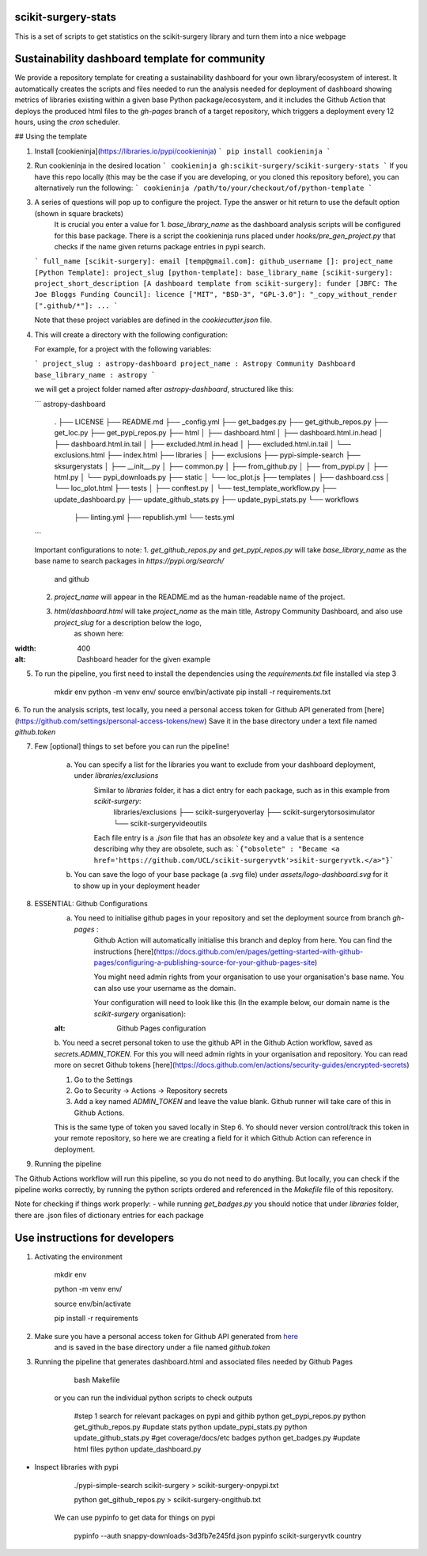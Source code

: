 scikit-surgery-stats
====================

.. image:: https://img.shields.io/twitter/url?style=social&url=http%3A%2F%2Fscikit-surgery.org
   :target: https://twitter.com/intent/tweet?screen_name=scikit_surgery&ref_src=twsrc%5Etfw
   :alt: Get in touch via twitter

.. image:: https://img.shields.io/twitter/follow/scikit_surgery?style=social
   :target: https://twitter.com/scikit_surgery?ref_src=twsrc%5Etfw
   :alt: Follow scikit_surgery on twitter

This is a set of scripts to get statistics on the scikit-surgery library
and turn them into a nice webpage

.. image:: https://github.com/scikit-surgery/scikit-surgery-stats/raw/master/assets/screenshot.png
    :width: 400px
    :target: http://scikit-surgery.github.io/scikit-surgery-stats/
    :alt: Link to the dashboard



Sustainability dashboard template for community
================================================

We provide a repository template for creating a sustainability dashboard for your own library/ecosystem of interest.
It automatically creates the scripts and files needed to run the analysis needed for deployment of dashboard showing metrics of libraries existing within a given base Python package/ecosystem, and
it includes the Github Action that deploys the produced html files to the `gh-pages` branch of a target repository, which triggers a deployment every 12 hours, using the `cron` scheduler.

## Using the template

1. Install [cookieninja](https://libraries.io/pypi/cookieninja)
   ```
   pip install cookieninja
   ```
2. Run cookieninja in the desired location
   ```
   cookieninja gh:scikit-surgery/scikit-surgery-stats
   ```
   If you have this repo locally (this may be the case if you are developing, or you cloned this repository before), you can alternatively run the following:
   ```
   cookieninja /path/to/your/checkout/of/python-template
   ```
3. A series of questions will pop up to configure the project. Type the answer or hit return to use the default option (shown in square brackets)
    It is crucial you enter a value for
    1. `base_library_name` as the dashboard analysis scripts will be configured for this base package. There is a
    script the cookieninja runs placed under `hooks/pre_gen_project.py` that checks if the name given returns package entries in pypi search.

   ```
   full_name [scikit-surgery]:
   email [temp@gmail.com]:
   github_username []:
   project_name [Python Template]:
   project_slug [python-template]:
   base_library_name [scikit-surgery]:
   project_short_description [A dashboard template from scikit-surgery]:
   funder [JBFC: The Joe Bloggs Funding Council]:
   licence ["MIT", "BSD-3", "GPL-3.0"]:
   "_copy_without_render [".github/*"]:
   ...
   ```

   Note that these project variables are defined in the `cookiecutter.json` file.

4. This will create a directory with the following configuration:

   For example, for a project with the following variables:

   ```
   project_slug : astropy-dashboard
   project_name : Astropy Community Dashboard
   base_library_name : astropy
   ```

   we will get a project folder named after `astropy-dashboard`, structured like this:

   ```
   astropy-dashboard
    .
    ├── LICENSE
    ├── README.md
    ├── _config.yml
    ├── get_badges.py
    ├── get_github_repos.py
    ├── get_loc.py
    ├── get_pypi_repos.py
    ├── html
    │   ├── dashboard.html
    │   ├── dashboard.html.in.head
    │   ├── dashboard.html.in.tail
    │   ├── excluded.html.in.head
    │   ├── excluded.html.in.tail
    │   └── exclusions.html
    ├── index.html
    ├── libraries
    │   ├── exclusions
    ├── pypi-simple-search
    ├── sksurgerystats
    │   ├── __init__.py
    │   ├── common.py
    │   ├── from_github.py
    │   ├── from_pypi.py
    │   ├── html.py
    │   └── pypi_downloads.py
    ├── static
    │   └── loc_plot.js
    ├── templates
    │   ├── dashboard.css
    │   └── loc_plot.html
    ├── tests
    │   ├── conftest.py
    │   └── test_template_workflow.py
    ├── update_dashboard.py
    ├── update_github_stats.py
    ├── update_pypi_stats.py
    └── workflows
        ├── linting.yml
        ├── republish.yml
        └── tests.yml
   ```

   Important configurations to note:
   1.  `get_github_repos.py` and `get_pypi_repos.py` will take `base_library_name` as the base name to search packages in `https://pypi.org/search/`
         and github
   2.   `project_name` will appear in the README.md as the human-readable name of the project.
   3.   `html/dashboard.html` will take `project_name` as the main title, Astropy Community Dashboard, and also use `project_slug` for a description below the logo,
         as shown here:



.. |Substitution Name| image:: assets/header_cookieninja_template
:width: 400
:alt: Dashboard header for the given example

5. To run the pipeline, you first need to install the dependencies using the `requirements.txt` file installed via step 3

        mkdir env
        python -m venv env/
        source env/bin/activate
        pip install -r requirements.txt

6. To run the analysis scripts, test locally, you need a personal access token for Github API generated from [here](https://github.com/settings/personal-access-tokens/new)
Save it in the base directory under a text file named `github.token`

7. Few [optional] things to set before you can run the pipeline!

    a. You can specify a list for the libraries you want to exclude from your dashboard deployment, under `libraries/exclusions`
        Similar to `libraries` folder, it has a dict entry for each package, such as in this example from `scikit-surgery`:
            libraries/exclusions
            ├── scikit-surgeryoverlay
            ├── scikit-surgerytorsosimulator
            └── scikit-surgeryvideoutils
        Each file entry is a `.json` file that has an `obsolete` key and a value that is a sentence describing why they are obsolete, such as:
        ```{"obsolete" : "Became <a href='https://github.com/UCL/scikit-surgeryvtk'>sikit-surgeryvtk.</a>"}```

    b. You can save the logo of your base package (a .svg file) under `assets/logo-dashboard.svg` for it to show up in your deployment header

8. ESSENTIAL: Github Configurations
    a. You need to initialise github pages in your repository and set the deployment source from branch `gh-pages` :
        Github Action will automatically initialise this branch and deploy from
        here. You can find the instructions [here](https://docs.github.com/en/pages/getting-started-with-github-pages/configuring-a-publishing-source-for-your-github-pages-site)

        You might need admin rights from your organisation to use your organisation's base name. You can also use your username as the domain.

        Your configuration will need to look like this (In the example below, our domain name is the `scikit-surgery` organisation):

    .. image:: assets/github_pages_configuration
    :alt: Github Pages configuration

    b. You need a secret personal token to use the github API in the Github Action workflow, saved as `secrets.ADMIN_TOKEN`. For this you
    will need admin rights in your organisation and repository. You can read more on secret Github tokens [here](https://docs.github.com/en/actions/security-guides/encrypted-secrets)

    1. Go to the Settings
    2. Go to Security -> Actions -> Repository secrets
    3. Add a key named `ADMIN_TOKEN` and leave the value blank. Github runner will take care of this in Github Actions.

    This is the same type of token you saved locally in Step 6. Yo should never
    version control/track this token in your remote repository,  so here we are creating
    a field for it which Github Action can reference in deployment.

9. Running the pipeline

The Github Actions workflow will run this pipeline, so you do not need to do anything. But locally, you can check if the pipeline works correctly,
by running the python scripts ordered and referenced in the `Makefile` file of this repository.

Note for checking if things work properly:
- while running `get_badges.py` you should notice that under `libraries` folder, there are .json files of dictionary entries for each package





Use instructions for developers
=================================

1. Activating the environment

        mkdir env

        python -m venv env/

        source env/bin/activate

        pip install -r requirements

2. Make sure you have a personal access token for Github API generated from `here <https://github.com/settings/personal-access-tokens/new>`_
    and is saved in the base directory under a file named `github.token`

3. Running the pipeline that generates dashboard.html and associated files needed by Github Pages

        bash Makefile

    or you can run the individual python scripts to check outputs

        #step 1 search for relevant packages on pypi and githib
        python get_pypi_repos.py
        python get_github_repos.py
        #update stats
        python update_pypi_stats.py
        python update_github_stats.py
        #get coverage/docs/etc badges
        python get_badges.py
        #update html files
        python update_dashboard.py


*  Inspect libraries with pypi

        ./pypi-simple-search scikit-surgery > scikit-surgery-onpypi.txt

        python get_github_repos.py > scikit-surgery-ongithub.txt

    We can use pypinfo to get data for things on pypi


        pypinfo --auth snappy-downloads-3d3fb7e245fd.json
        pypinfo scikit-surgeryvtk country
